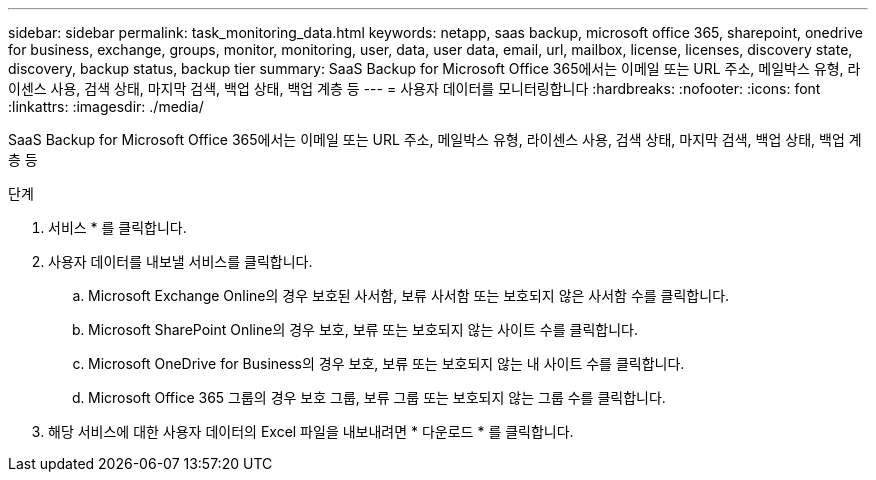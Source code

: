 ---
sidebar: sidebar 
permalink: task_monitoring_data.html 
keywords: netapp, saas backup, microsoft office 365, sharepoint, onedrive for business, exchange, groups, monitor, monitoring, user, data, user data, email, url, mailbox, license, licenses, discovery state, discovery, backup status, backup tier 
summary: SaaS Backup for Microsoft Office 365에서는 이메일 또는 URL 주소, 메일박스 유형, 라이센스 사용, 검색 상태, 마지막 검색, 백업 상태, 백업 계층 등 
---
= 사용자 데이터를 모니터링합니다
:hardbreaks:
:nofooter: 
:icons: font
:linkattrs: 
:imagesdir: ./media/


[role="lead"]
SaaS Backup for Microsoft Office 365에서는 이메일 또는 URL 주소, 메일박스 유형, 라이센스 사용, 검색 상태, 마지막 검색, 백업 상태, 백업 계층 등

.단계
. 서비스 * 를 클릭합니다.
. 사용자 데이터를 내보낼 서비스를 클릭합니다.
+
.. Microsoft Exchange Online의 경우 보호된 사서함, 보류 사서함 또는 보호되지 않은 사서함 수를 클릭합니다.
.. Microsoft SharePoint Online의 경우 보호, 보류 또는 보호되지 않는 사이트 수를 클릭합니다.
.. Microsoft OneDrive for Business의 경우 보호, 보류 또는 보호되지 않는 내 사이트 수를 클릭합니다.
.. Microsoft Office 365 그룹의 경우 보호 그룹, 보류 그룹 또는 보호되지 않는 그룹 수를 클릭합니다.


. 해당 서비스에 대한 사용자 데이터의 Excel 파일을 내보내려면 * 다운로드 * 를 클릭합니다.

